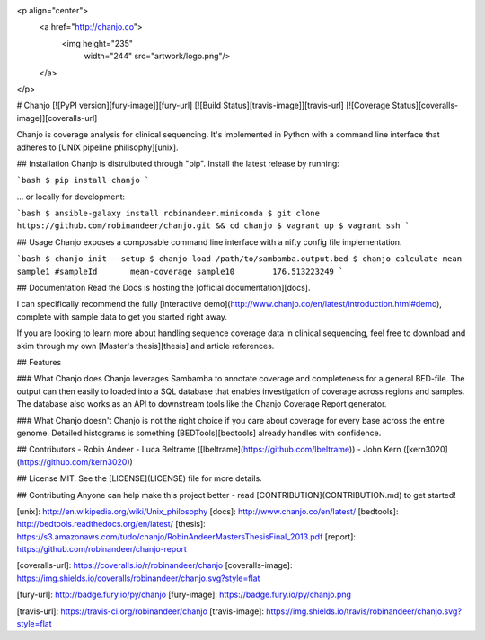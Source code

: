 <p align="center">
  <a href="http://chanjo.co">
    <img height="235"
         width="244"
         src="artwork/logo.png"/>
  </a>
</p>

# Chanjo [![PyPI version][fury-image]][fury-url] [![Build Status][travis-image]][travis-url] [![Coverage Status][coveralls-image]][coveralls-url]

Chanjo is coverage analysis for clinical sequencing. It's implemented in Python with a command line interface that adheres to [UNIX pipeline philisophy][unix].

## Installation
Chanjo is distruibuted through "pip". Install the latest release by running:

```bash
$ pip install chanjo
```

... or locally for development:

```bash
$ ansible-galaxy install robinandeer.miniconda
$ git clone https://github.com/robinandeer/chanjo.git && cd chanjo
$ vagrant up
$ vagrant ssh
```

## Usage
Chanjo exposes a composable command line interface with a nifty config file implementation.

```bash
$ chanjo init --setup
$ chanjo load /path/to/sambamba.output.bed
$ chanjo calculate mean sample1
#sampleId	mean-coverage
sample10	176.513223249
```

## Documentation
Read the Docs is hosting the [official documentation][docs].

I can specifically recommend the fully [interactive demo](http://www.chanjo.co/en/latest/introduction.html#demo), complete with sample data to get you started right away.

If you are looking to learn more about handling sequence coverage data in clinical sequencing, feel free to download and skim through my own [Master's thesis][thesis] and article references.

## Features

### What Chanjo does
Chanjo leverages Sambamba to annotate coverage and completeness for a general BED-file. The output can then easily to loaded into a SQL database that enables investigation of coverage across regions and samples. The database also works as an API to downstream tools like the Chanjo Coverage Report generator.

### What Chanjo doesn't
Chanjo is not the right choice if you care about coverage for every base across the entire genome. Detailed histograms is something [BEDTools][bedtools] already handles with confidence.

## Contributors
- Robin Andeer
- Luca Beltrame ([lbeltrame](https://github.com/lbeltrame))
- John Kern ([kern3020](https://github.com/kern3020))

## License
MIT. See the [LICENSE](LICENSE) file for more details.

## Contributing
Anyone can help make this project better - read [CONTRIBUTION](CONTRIBUTION.md) to get started!


[unix]: http://en.wikipedia.org/wiki/Unix_philosophy
[docs]: http://www.chanjo.co/en/latest/
[bedtools]: http://bedtools.readthedocs.org/en/latest/
[thesis]: https://s3.amazonaws.com/tudo/chanjo/RobinAndeerMastersThesisFinal_2013.pdf
[report]: https://github.com/robinandeer/chanjo-report

[coveralls-url]: https://coveralls.io/r/robinandeer/chanjo
[coveralls-image]: https://img.shields.io/coveralls/robinandeer/chanjo.svg?style=flat

[fury-url]: http://badge.fury.io/py/chanjo
[fury-image]: https://badge.fury.io/py/chanjo.png

[travis-url]: https://travis-ci.org/robinandeer/chanjo
[travis-image]: https://img.shields.io/travis/robinandeer/chanjo.svg?style=flat


